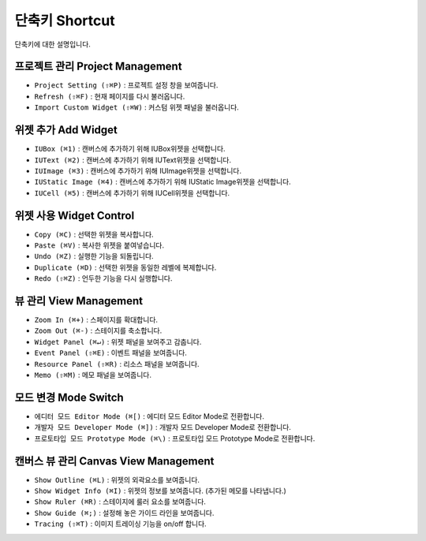 단축키 Shortcut
=================

단축키에 대한 설명입니다.



프로젝트 관리 Project Management
---------------------------------------

* ``Project Setting (⇧⌘P)`` : 프로젝트 설정 창을 보여줍니다.
* ``Refresh (⇧⌘F)`` : 현재 페이지를 다시 불러옵니다.
* ``Import Custom Widget (⇧⌘W)`` : 커스텀 위젯 패널을 불러옵니다.


위젯 추가 Add Widget
---------------------

* ``IUBox (⌘1)`` : 캔버스에 추가하기 위해 IUBox위젯을 선택합니다.
* ``IUText (⌘2)`` : 캔버스에 추가하기 위해 IUText위젯을 선택합니다.
* ``IUImage (⌘3)`` : 캔버스에 추가하기 위해 IUImage위젯을 선택합니다.
* ``IUStatic Image (⌘4)`` : 캔버스에 추가하기 위해 IUStatic Image위젯을 선택합니다.
* ``IUCell (⌘5)`` : 캔버스에 추가하기 위해 IUCell위젯을 선택합니다.




위젯 사용 Widget Control
-----------------------------

* ``Copy (⌘C)`` : 선택한 위젯을 복사합니다.
* ``Paste (⌘V)`` : 복사한 위젯을 붙여넣습니다.
* ``Undo (⌘Z)`` : 실행한 기능을 되돌립니다.
* ``Duplicate (⌘D)`` : 선택한 위젯을 동일한 레벨에 복제합니다.
* ``Redo (⇧⌘Z)`` : 언두한 기능을 다시 실행합니다.



뷰 관리 View Management
---------------------------

* ``Zoom In (⌘+)`` : 스페이지를 확대합니다.
* ``Zoom Out (⌘-)`` : 스테이지를 축소합니다.
* ``Widget Panel (⌘↵)`` : 위젯 패널을 보여주고 감춥니다.
* ``Event Panel (⇧⌘E)`` : 이벤트 패널을 보여줍니다.
* ``Resource Panel (⇧⌘R)`` : 리소스 패널을 보여줍니다.
* ``Memo (⇧⌘M)`` : 메모 패널을 보여줍니다.



모드 변경 Mode Switch
----------------------------

* ``에디터 모드 Editor Mode (⌘[)`` : 에디터 모드 Editor Mode로 전환합니다.
* ``개발자 모드 Developer Mode (⌘])`` : 개발자 모드 Developer Mode로 전환합니다.
* ``프로토타입 모드 Prototype Mode (⌘\)`` : 프로토타입 모드 Prototype Mode로 전환합니다.



캔버스 뷰 관리 Canvas View Management
-------------------------------------------

* ``Show Outline (⌘L)`` : 위젯의 외곽요소를 보여줍니다.
* ``Show Widget Info (⌘I)`` : 위젯의 정보를 보여줍니다. (추가된 메모를 나타냅니다.)
* ``Show Ruler (⌘R)`` : 스테이지에 룰러 요소를 보여줍니다.
* ``Show Guide (⌘;)`` : 설정해 놓은 가이드 라인을 보여줍니다.
* ``Tracing (⇧⌘T)`` : 이미지 트레이싱 기능을 on/off 합니다.

